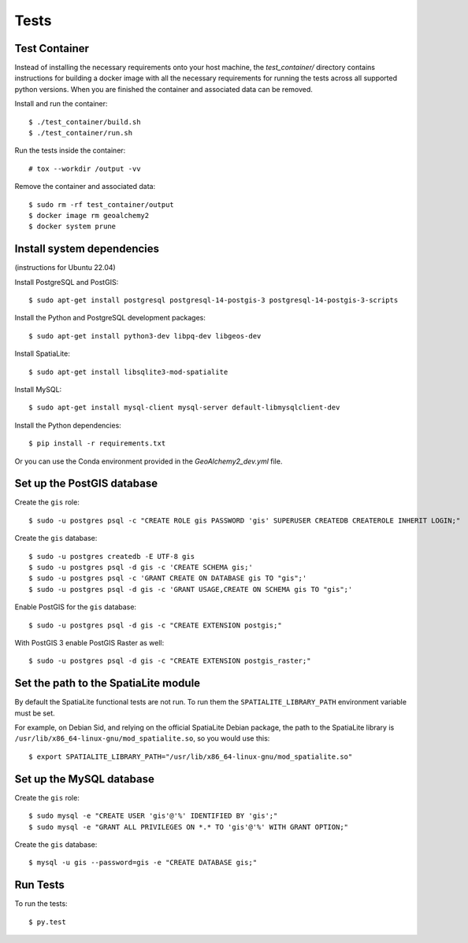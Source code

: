 =====
Tests
=====

Test Container
==============

Instead of installing the necessary requirements onto your host machine, the `test_container/` directory contains
instructions for building a docker image with all the necessary requirements for running the tests across all
supported python versions. When you are finished the container and associated data can be removed.

Install and run the container::

    $ ./test_container/build.sh
    $ ./test_container/run.sh

Run the tests inside the container::

    # tox --workdir /output -vv

Remove the container and associated data::

    $ sudo rm -rf test_container/output
    $ docker image rm geoalchemy2
    $ docker system prune


Install system dependencies
===========================

(instructions for Ubuntu 22.04)

Install PostgreSQL and PostGIS::

    $ sudo apt-get install postgresql postgresql-14-postgis-3 postgresql-14-postgis-3-scripts

Install the Python and PostgreSQL development packages::

    $ sudo apt-get install python3-dev libpq-dev libgeos-dev

Install SpatiaLite::

    $ sudo apt-get install libsqlite3-mod-spatialite

Install MySQL::

    $ sudo apt-get install mysql-client mysql-server default-libmysqlclient-dev

Install the Python dependencies::

    $ pip install -r requirements.txt

Or you can use the Conda environment provided in the `GeoAlchemy2_dev.yml` file.

Set up the PostGIS database
===========================

Create the ``gis`` role::

    $ sudo -u postgres psql -c "CREATE ROLE gis PASSWORD 'gis' SUPERUSER CREATEDB CREATEROLE INHERIT LOGIN;"

Create the ``gis`` database::

    $ sudo -u postgres createdb -E UTF-8 gis
    $ sudo -u postgres psql -d gis -c 'CREATE SCHEMA gis;'
    $ sudo -u postgres psql -c 'GRANT CREATE ON DATABASE gis TO "gis";'
    $ sudo -u postgres psql -d gis -c 'GRANT USAGE,CREATE ON SCHEMA gis TO "gis";'

Enable PostGIS for the ``gis`` database::

    $ sudo -u postgres psql -d gis -c "CREATE EXTENSION postgis;"

With PostGIS 3 enable PostGIS Raster as well::

    $ sudo -u postgres psql -d gis -c "CREATE EXTENSION postgis_raster;"

Set the path to the SpatiaLite module
=====================================

By default the SpatiaLite functional tests are not run. To run them the ``SPATIALITE_LIBRARY_PATH``
environment variable must be set.

For example, on Debian Sid, and relying on the official SpatiaLite Debian package, the path to
the SpatiaLite library is ``/usr/lib/x86_64-linux-gnu/mod_spatialite.so``, so you would use this::

    $ export SPATIALITE_LIBRARY_PATH="/usr/lib/x86_64-linux-gnu/mod_spatialite.so"

Set up the MySQL database
=========================

Create the ``gis`` role::

    $ sudo mysql -e "CREATE USER 'gis'@'%' IDENTIFIED BY 'gis';"
    $ sudo mysql -e "GRANT ALL PRIVILEGES ON *.* TO 'gis'@'%' WITH GRANT OPTION;"

Create the ``gis`` database::

    $ mysql -u gis --password=gis -e "CREATE DATABASE gis;"

Run Tests
=========

To run the tests::

    $ py.test
